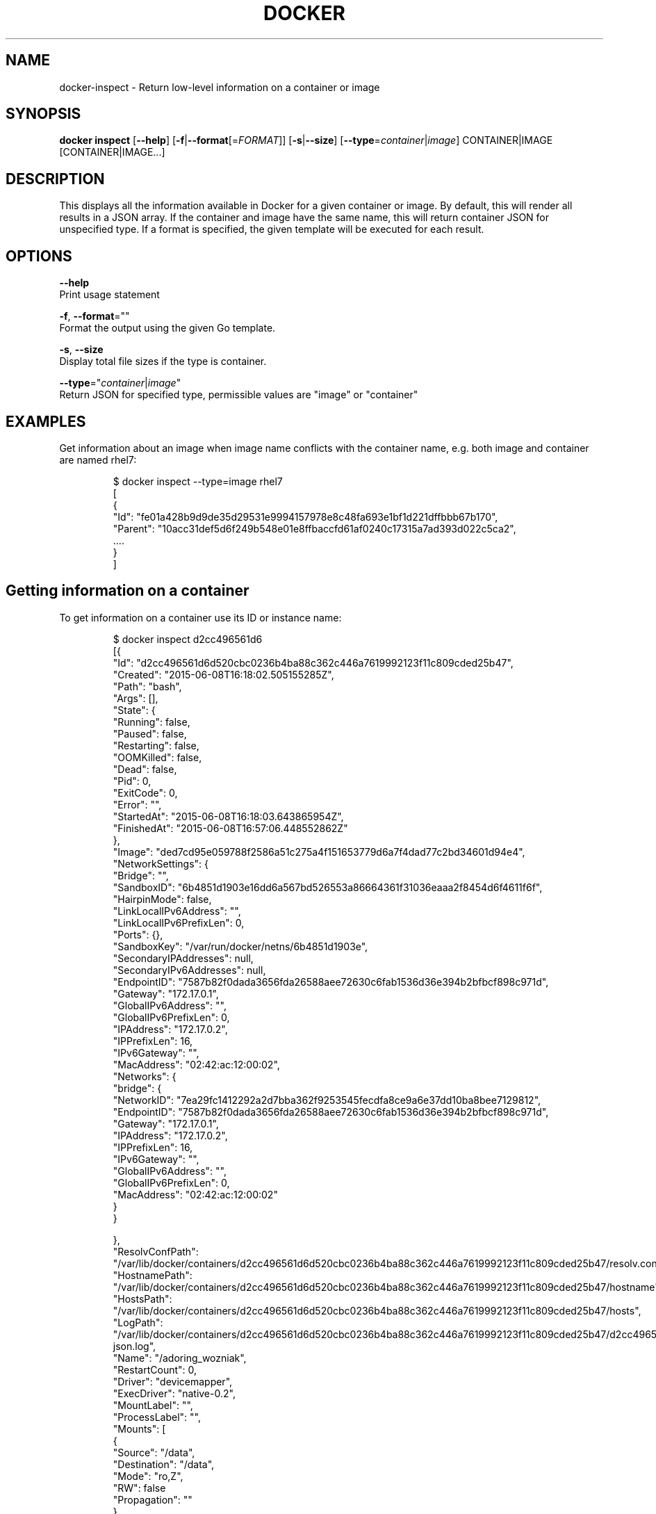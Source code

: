 .TH "DOCKER" "1" " Docker User Manuals" "Docker Community" "JUNE 2014"  ""


.SH NAME
.PP
docker\-inspect \- Return low\-level information on a container or image


.SH SYNOPSIS
.PP
\fBdocker inspect\fP
[\fB\-\-help\fP]
[\fB\-f\fP|\fB\-\-format\fP[=\fIFORMAT\fP]]
[\fB\-s\fP|\fB\-\-size\fP]
[\fB\-\-type\fP=\fIcontainer\fP|\fIimage\fP]
CONTAINER|IMAGE [CONTAINER|IMAGE...]


.SH DESCRIPTION
.PP
This displays all the information available in Docker for a given
container or image. By default, this will render all results in a JSON
array. If the container and image have the same name, this will return
container JSON for unspecified type. If a format is specified, the given
template will be executed for each result.


.SH OPTIONS
.PP
\fB\-\-help\fP
    Print usage statement

.PP
\fB\-f\fP, \fB\-\-format\fP=""
    Format the output using the given Go template.

.PP
\fB\-s\fP, \fB\-\-size\fP
    Display total file sizes if the type is container.

.PP
\fB\-\-type\fP="\fIcontainer\fP|\fIimage\fP"
    Return JSON for specified type, permissible values are "image" or "container"


.SH EXAMPLES
.PP
Get information about an image when image name conflicts with the container name,
e.g. both image and container are named rhel7:

.PP
.RS

.nf
$ docker inspect \-\-type=image rhel7
[
{
 "Id": "fe01a428b9d9de35d29531e9994157978e8c48fa693e1bf1d221dffbbb67b170",
 "Parent": "10acc31def5d6f249b548e01e8ffbaccfd61af0240c17315a7ad393d022c5ca2",
 ....
}
]

.fi
.RE

.SH Getting information on a container
.PP
To get information on a container use its ID or instance name:

.PP
.RS

.nf
$ docker inspect d2cc496561d6
[{
"Id": "d2cc496561d6d520cbc0236b4ba88c362c446a7619992123f11c809cded25b47",
"Created": "2015\-06\-08T16:18:02.505155285Z",
"Path": "bash",
"Args": [],
"State": {
    "Running": false,
    "Paused": false,
    "Restarting": false,
    "OOMKilled": false,
    "Dead": false,
    "Pid": 0,
    "ExitCode": 0,
    "Error": "",
    "StartedAt": "2015\-06\-08T16:18:03.643865954Z",
    "FinishedAt": "2015\-06\-08T16:57:06.448552862Z"
},
"Image": "ded7cd95e059788f2586a51c275a4f151653779d6a7f4dad77c2bd34601d94e4",
"NetworkSettings": {
    "Bridge": "",
    "SandboxID": "6b4851d1903e16dd6a567bd526553a86664361f31036eaaa2f8454d6f4611f6f",
    "HairpinMode": false,
    "LinkLocalIPv6Address": "",
    "LinkLocalIPv6PrefixLen": 0,
    "Ports": {},
    "SandboxKey": "/var/run/docker/netns/6b4851d1903e",
    "SecondaryIPAddresses": null,
    "SecondaryIPv6Addresses": null,
    "EndpointID": "7587b82f0dada3656fda26588aee72630c6fab1536d36e394b2bfbcf898c971d",
    "Gateway": "172.17.0.1",
    "GlobalIPv6Address": "",
    "GlobalIPv6PrefixLen": 0,
    "IPAddress": "172.17.0.2",
    "IPPrefixLen": 16,
    "IPv6Gateway": "",
    "MacAddress": "02:42:ac:12:00:02",
    "Networks": {
        "bridge": {
            "NetworkID": "7ea29fc1412292a2d7bba362f9253545fecdfa8ce9a6e37dd10ba8bee7129812",
            "EndpointID": "7587b82f0dada3656fda26588aee72630c6fab1536d36e394b2bfbcf898c971d",
            "Gateway": "172.17.0.1",
            "IPAddress": "172.17.0.2",
            "IPPrefixLen": 16,
            "IPv6Gateway": "",
            "GlobalIPv6Address": "",
            "GlobalIPv6PrefixLen": 0,
            "MacAddress": "02:42:ac:12:00:02"
        }
    }

},
"ResolvConfPath": "/var/lib/docker/containers/d2cc496561d6d520cbc0236b4ba88c362c446a7619992123f11c809cded25b47/resolv.conf",
"HostnamePath": "/var/lib/docker/containers/d2cc496561d6d520cbc0236b4ba88c362c446a7619992123f11c809cded25b47/hostname",
"HostsPath": "/var/lib/docker/containers/d2cc496561d6d520cbc0236b4ba88c362c446a7619992123f11c809cded25b47/hosts",
"LogPath": "/var/lib/docker/containers/d2cc496561d6d520cbc0236b4ba88c362c446a7619992123f11c809cded25b47/d2cc496561d6d520cbc0236b4ba88c362c446a7619992123f11c809cded25b47\-json.log",
"Name": "/adoring\_wozniak",
"RestartCount": 0,
"Driver": "devicemapper",
"ExecDriver": "native\-0.2",
"MountLabel": "",
"ProcessLabel": "",
"Mounts": [
  {
    "Source": "/data",
    "Destination": "/data",
    "Mode": "ro,Z",
    "RW": false
"Propagation": ""
  }
],
"AppArmorProfile": "",
"ExecIDs": null,
"HostConfig": {
    "Binds": null,
    "ContainerIDFile": "",
    "Memory": 0,
    "MemorySwap": 0,
    "CpuShares": 0,
    "CpuPeriod": 0,
    "CpusetCpus": "",
    "CpusetMems": "",
    "CpuQuota": 0,
    "BlkioWeight": 0,
    "OomKillDisable": false,
    "Privileged": false,
    "PortBindings": {},
    "Links": null,
    "PublishAllPorts": false,
    "Dns": null,
    "DnsSearch": null,
    "DnsOptions": null,
    "ExtraHosts": null,
    "VolumesFrom": null,
    "Devices": [],
    "NetworkMode": "bridge",
    "IpcMode": "",
    "PidMode": "",
    "UTSMode": "",
    "CapAdd": null,
    "CapDrop": null,
    "RestartPolicy": {
        "Name": "no",
        "MaximumRetryCount": 0
    },
    "SecurityOpt": null,
    "ReadonlyRootfs": false,
    "Ulimits": null,
    "LogConfig": {
        "Type": "json\-file",
        "Config": {}
    },
    "CgroupParent": ""
},
"GraphDriver": {
    "Name": "devicemapper",
    "Data": {
        "DeviceId": "5",
        "DeviceName": "docker\-253:1\-2763198\-d2cc496561d6d520cbc0236b4ba88c362c446a7619992123f11c809cded25b47",
        "DeviceSize": "171798691840"
    }
},
"Config": {
    "Hostname": "d2cc496561d6",
    "Domainname": "",
    "User": "",
    "AttachStdin": true,
    "AttachStdout": true,
    "AttachStderr": true,
    "ExposedPorts": null,
    "Tty": true,
    "OpenStdin": true,
    "StdinOnce": true,
    "Env": null,
    "Cmd": [
        "bash"
    ],
    "Image": "fedora",
    "Volumes": null,
    "VolumeDriver": "",
    "WorkingDir": "",
    "Entrypoint": null,
    "NetworkDisabled": false,
    "MacAddress": "",
    "OnBuild": null,
    "Labels": {},
    "Memory": 0,
    "MemorySwap": 0,
    "CpuShares": 0,
    "Cpuset": "",
    "StopSignal": "SIGTERM"
}
}
]

.fi
.RE

.SH Getting the IP address of a container instance
.PP
To get the IP address of a container use:

.PP
.RS

.nf
$ docker inspect '{{range .NetworkSettings.Networks}}{{.IPAddress}}{{end}}' d2cc496561d6
172.17.0.2

.fi
.RE

.SH Listing all port bindings
.PP
One can loop over arrays and maps in the results to produce simple text
output:

.PP
.RS

.nf
$ docker inspect \-\-format='{{range $p, $conf := .NetworkSettings.Ports}} \\
  {{$p}} \-> {{(index $conf 0).HostPort}} {{end}}' d2cc496561d6
  80/tcp \-> 80

.fi
.RE

.PP
You can get more information about how to write a Go template from:

\[la]https://golang.org/pkg/text/template/\[ra].

.SH Getting size information on an container
.PP
.RS

.nf
$ docker inspect \-s d2cc496561d6
[
{
....
"SizeRw": 0,
"SizeRootFs": 972,
....
}
]

.fi
.RE

.SH Getting information on an image
.PP
Use an image's ID or name (e.g., repository/name[:tag]) to get information
about the image:

.PP
.RS

.nf
$ docker inspect ded7cd95e059
[{
"Id": "ded7cd95e059788f2586a51c275a4f151653779d6a7f4dad77c2bd34601d94e4",
"Parent": "48ecf305d2cf7046c1f5f8fcbcd4994403173441d4a7f125b1bb0ceead9de731",
"Comment": "",
"Created": "2015\-05\-27T16:58:22.937503085Z",
"Container": "76cf7f67d83a7a047454b33007d03e32a8f474ad332c3a03c94537edd22b312b",
"ContainerConfig": {
    "Hostname": "76cf7f67d83a",
    "Domainname": "",
    "User": "",
    "AttachStdin": false,
    "AttachStdout": false,
    "AttachStderr": false,
    "ExposedPorts": null,
    "Tty": false,
    "OpenStdin": false,
    "StdinOnce": false,
    "Env": null,
    "Cmd": [
        "/bin/sh",
        "\-c",
        "#(nop) ADD file:4be46382bcf2b095fcb9fe8334206b584eff60bb3fad8178cbd97697fcb2ea83 in /"
    ],
    "Image": "48ecf305d2cf7046c1f5f8fcbcd4994403173441d4a7f125b1bb0ceead9de731",
    "Volumes": null,
    "VolumeDriver": "",
    "WorkingDir": "",
    "Entrypoint": null,
    "NetworkDisabled": false,
    "MacAddress": "",
    "OnBuild": null,
    "Labels": {}
},
"DockerVersion": "1.6.0",
"Author": "Lokesh Mandvekar \\u003clsm5@fedoraproject.org\\u003e",
"Config": {
    "Hostname": "76cf7f67d83a",
    "Domainname": "",
    "User": "",
    "AttachStdin": false,
    "AttachStdout": false,
    "AttachStderr": false,
    "ExposedPorts": null,
    "Tty": false,
    "OpenStdin": false,
    "StdinOnce": false,
    "Env": null,
    "Cmd": null,
    "Image": "48ecf305d2cf7046c1f5f8fcbcd4994403173441d4a7f125b1bb0ceead9de731",
    "Volumes": null,
    "VolumeDriver": "",
    "WorkingDir": "",
    "Entrypoint": null,
    "NetworkDisabled": false,
    "MacAddress": "",
    "OnBuild": null,
    "Labels": {}
},
"Architecture": "amd64",
"Os": "linux",
"Size": 186507296,
"VirtualSize": 186507296,
"GraphDriver": {
    "Name": "devicemapper",
    "Data": {
        "DeviceId": "3",
        "DeviceName": "docker\-253:1\-2763198\-ded7cd95e059788f2586a51c275a4f151653779d6a7f4dad77c2bd34601d94e4",
        "DeviceSize": "171798691840"
    }
}
}
]

.fi
.RE


.SH HISTORY
.PP
April 2014, originally compiled by William Henry (whenry at redhat dot com)
based on docker.com source material and internal work.
June 2014, updated by Sven Dowideit 
\[la]SvenDowideit@home.org.au\[ra]
April 2015, updated by Qiang Huang 
\[la]h.huangqiang@huawei.com\[ra]
October 2015, updated by Sally O'Malley 
\[la]somalley@redhat.com\[ra]
